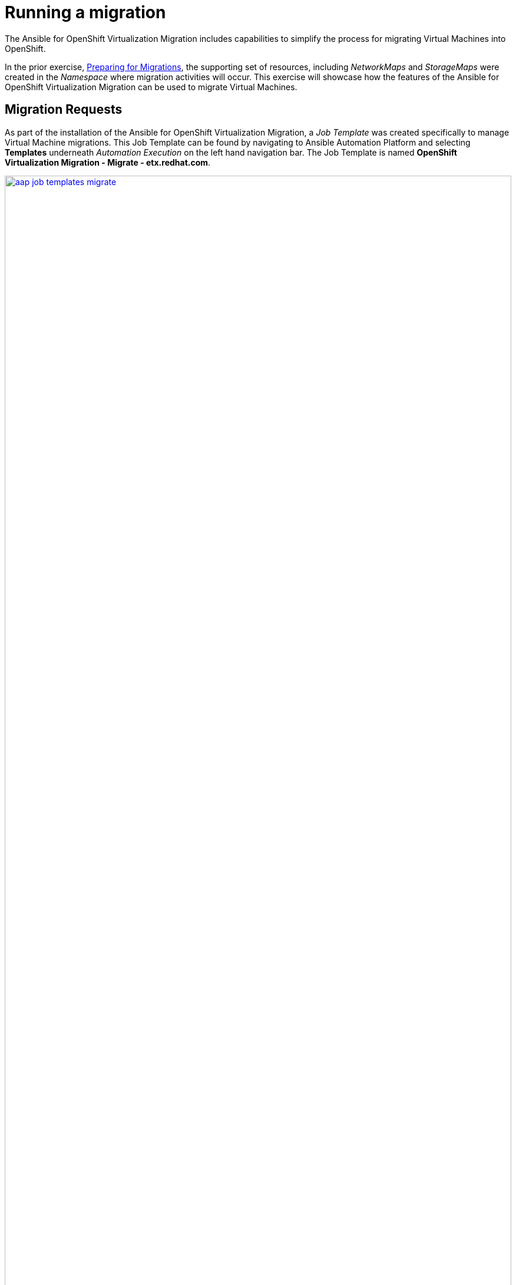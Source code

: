 # Running a migration

The Ansible for OpenShift Virtualization Migration includes capabilities to simplify the process for migrating Virtual Machines into OpenShift.

In the prior exercise, xref:preparing-for-migrations.adoc[Preparing for Migrations], the supporting set of resources, including _NetworkMaps_ and _StorageMaps_ were created in the _Namespace_ where migration activities will occur. This exercise will showcase how the features of the Ansible for OpenShift Virtualization Migration can be used to migrate Virtual Machines.

== Migration Requests

As part of the installation of the Ansible for OpenShift Virtualization Migration, a _Job Template_ was created specifically to manage Virtual Machine migrations. This Job Template can be found by navigating to Ansible Automation Platform and selecting *Templates* underneath _Automation Execution_ on the left hand navigation bar. The Job Template is named *OpenShift Virtualization Migration - Migrate - etx.redhat.com*.

image::Ansible-Migration-Execution/aap-job-templates-migrate.png[link=self, window=blank, width=100%]

[NOTE]
=====
The `OpenShift Virtualization Migration - Migrate - etx.redhat.com` Job Template may not be immediately visible as there are more than 10 templates in total. To enable a greater number of Job Templates on a page, select the *1-10* button at the bottom of the page, and choose a desired Job Template count until this Job Template becomes visible.
=====

Since Virtual Machine migrations are a primary activity of any journey into OpenShift, being able to trigger automation for a variety of sources aside from within the Ansible Automation Platform is essential. The Automation Controller API affords external components, like an ITSM (IT Service Management), the ability to invoke migration activities as part of typical business processes. As a result, migrations make use of a variable named `mtv_migrate_migration_request` that defines the Virtual Machines that should be migrated including any additional information needed to generate MTV `Plan` and `Migration` resources.

A `mtv_migrate_migration_request` includes a variety of properties that incorporates required information to support the generation of MTV `Plan` resources, including _Providers_, _NetworkMaps_ and _StorageMaps_ as well as whether a migration should be started or staged for later. Most importantly, a set of VM's and or folders within VMware can be selected to enable the migration of multiple Virtual Machines with ease.

To demonstrate how to migrate a set of Virtual Machines using the Ansible for OpenShift Virtualization Migration, we will select two Windows machines from VMware and migrate them to OpenShift. These machines are named `win2019-1` and `win2019-2` and are located in a directory associated with each student ID.

The following `mtv_migrate_migration_request` can be used to represent how to migrate these Virtual Machines from VMware to OpenShift.

[source,yaml]
----
mtv_migrate_migration_request: # <1>
  mtv_namespace: vmexamples-automation # <2>
  source: vmware-etx # <3>
  source_namespace: openshift-mtv # <4>
  destination_namespace: openshift-mtv # <5>
  network_map: vmware-etx-host # <6>
  network_map_namespace: vmexamples-automation # <7>
  storage_map: vmware-etx-host # <8>
  storage_map_namespace: vmexamples-automation # <9>
  plan_name: etx-migration # <10>
  start_migration: true # <11>
  vms: # <12>
    - path: "/RS00/vm/ETX/student-<id>/win2019-1" # <13>
    - path: "/RS00/vm/ETX/student-<id>/win2019-2"
----
<1> Migration Request Variable
<2> Name of the namespace that resources will be created within
<3> Name of the Source Provider
<4> Namespace containing the Source Provider
<5> Namespace containing the destination Provider
<6> Name of the NetworkMap
<7> Namespace containing the NetworkMap
<8> Name of the StorageMap
<9> Namespace containing the StorageMap
<10> Name to be associated with the `Plan`
<11> Trigger the migration to begin immediately
<12> List of Virtual Machines to include in the migration
<13> Path in VMware containing the Virtual Machine to migrate. Replace `<id>` with your assigned student ID

Most of the fields in the request should be fairly straightforward. By default, the generated `Plan` resources are staged and migrations are not initiated. However, this can be modified to start the migration through automation using the `start_migration: true` property as included within this request.

The `vms` field includes a list of Virtual Machines that should be included in this migration wave. Several options are available to select the desired Virtual Machines. In the example above, the VMware path is used to select the specific Virtual Machines as there are several with the same name.

In addition to selecting Virtual Machines using the `vms` property, folders can also be included within the `folders` property, enabling multiple Virtual Machines to be included with ease.

The rest of the possible options that can be included in the `mtv_migrate_migration_request` can be found by inspecting the `mtv_migrate` role within the Ansible content collection.

== Migrate Virtual Machines

Start a migration by selecting the rocket icon next to the OpenShift Virtualization Migration - Migrate - etx.redhat.com_ Job Template. Enter the content of the `mtv_migrate_migration_request` variable into the _Variables_ textbox. 

[NOTE]
=====
Remember to replace the `student-id` section with the ID given to you.
=====

Select *Next* to review the content of the Job that will be launched including the Variables that you specified on the previous page.

image::Ansible-Migration-Execution/aap-job-template-migrate-review.png[link=self, window=blank, width=100%]

Click *Finish* to launch the Job.

Wait until the _Job_ completes successfully.

Once complete, navigate back to the OpenShift Console and underneath the _Migration_ section on the left hand navigation bar, select *Plans for virtualization*. Ensure that you are within the `vmexamples-automation` _Project_ by selecting the project from the Project dropdown at the top of the screen. Notice the single _Plan_ called *etx-migration* was created in this namespace and that a _Migration_ will commence once the _Plan_ has been validated.

image::Ansible-Migration-Execution/openshift-console-plans.png[link=self, window=blank, width=100%]

Once the _Plan_ has been validated (which includes verifying the VDDK image), the _Migration_ will start as noted in the _Migration started_ column.

image::Ansible-Migration-Execution/openshift-console-plan-migration-started.png[link=self, window=blank, width=100%]

By clicking on the *2 VMs* link under the _Virtual Machines_ column, you can review and confirm the machines that are included in this migration.

image::Ansible-Migration-Execution/openshift-console-plan-virtual-machines.png[link=self, window=blank, width=100%]

Track the progress of the _Migration_ in the OpenShift Web Console until the migration completes successfully.

image::Ansible-Migration-Execution/openshift-console-migration-complete.png[link=self, window=blank, width=100%]

[NOTE]
====
The Ansible for OpenShift Virtualization Migration Collection includes the capability to track the progress of _Migrations_. However, this feature was not enabled in this particular example.
====

View the migrated Virtual Machines by selecting *VirtualMachines* under the _Virtualization_ section of the left hand navigation bar. On this page, you will be able to see a list of all Virtual Machines including those that were created as part of this migration.

image::Ansible-Migration-Execution/openshift-console-vms.png[link=self, window=blank, width=100%]

Feel free to interact with these instances, including starting, stopping and restarting and other activities as desired.

While this migration introduced how migrations are handled using the Ansible for OpenShift Virtualization Migration, you were able to see just how easy it was to not only manage a few Virtual Machines now, but how it can be used to migrate a large fleet of Virtual Machines in coordinated migration waves.
